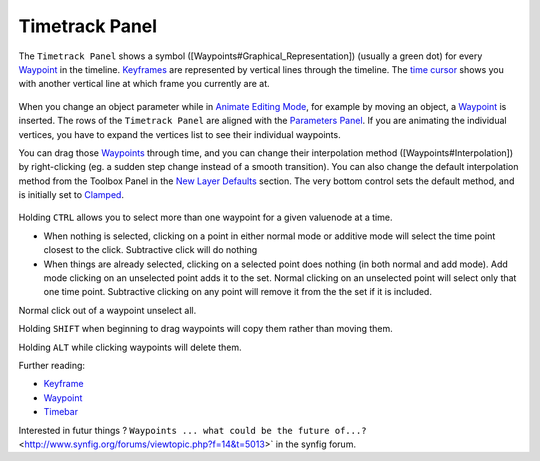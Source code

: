.. _panel_timetrack:

########################
    Timetrack Panel
########################

|Time\_track\_icon.png| 

The ``Timetrack Panel`` shows a symbol ([Waypoints#Graphical\_Representation]) (usually a green dot) for every `Waypoint <Waypoint>`__ in the timeline. 
`Keyframes <Keyframe>`__ are represented by vertical lines through the timeline. 
The `time cursor <Time_Cursor>`__ shows you with another vertical line at which frame you currently are at.

.. figure:: panel_timetrack_dat/Timetrack_panel_0.63.06.png
   :alt: Timetrack_panel_0.63.06.png

  
When you change an object parameter while in `Animate Editing
Mode <Animate_Editing_Mode>`__, for example by moving an object, a
`Waypoint <Waypoint>`__ is inserted. The rows of the ``Timetrack Panel``
are aligned with the `Parameters Panel <Parameters_Panel>`__. If you are
animating the individual vertices, you have to expand the vertices list
to see their individual waypoints.

You can drag those `Waypoints <Waypoint>`__ through time, and you can
change their interpolation method ([Waypoints#Interpolation]) by
right-clicking (eg. a sudden step change instead of a smooth
transition). You can also change the default interpolation method from
the Toolbox Panel in the `New Layer Defaults <New_Layer_Defaults>`__ section. The very
bottom control sets the default method, and is initially set to
`Clamped <Clamped>`__.

.. figure:: panel_timetrack_dat/Timetrack_panel_Context_menu_0.63.06.png
   :alt: Timetrack_panel_Context_menu_0.63.06.png

Holding ``CTRL`` allows you to select more than one waypoint for a given
valuenode at a time.

-  When nothing is selected, clicking on a point in either normal mode
   or additive mode will select the time point closest to the click.
   Subtractive click will do nothing
-  When things are already selected, clicking on a selected point does
   nothing (in both normal and add mode). Add mode clicking on an
   unselected point adds it to the set. Normal clicking on an unselected
   point will select only that one time point. Subtractive clicking on
   any point will remove it from the the set if it is included.

Normal click out of a waypoint unselect all.


Holding ``SHIFT`` when beginning to drag waypoints will copy them rather
than moving them.

Holding ``ALT`` while clicking waypoints will delete them.

Further reading:

-  `Keyframe <Keyframe>`__
-  `Waypoint <Waypoint>`__
-  `Timebar <Timebar>`__

Interested in futur things ? ``Waypoints ... what could be the future of...?`` <http://www.synfig.org/forums/viewtopic.php?f=14&t=5013>` in the synfig forum.


.. |Time_track_icon.png| image:: panel_timetrack_dat/Time_track_icon.png
   :width: 60px



